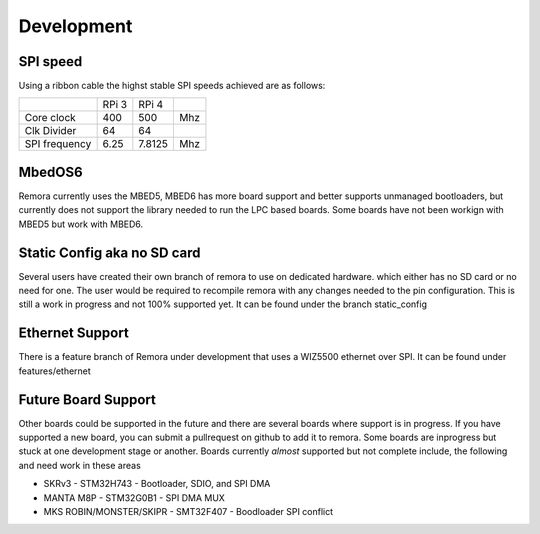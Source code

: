 Development
===========


SPI speed
---------

Using a ribbon cable the highst stable SPI speeds achieved are as follows:

+---------------+-------+--------+-----+
|               | RPi 3 | RPi 4  |     |
+---------------+-------+--------+-----+
| Core clock    | 400   | 500    | Mhz |
+---------------+-------+--------+-----+
| Clk Divider   | 64    | 64     |     |
+---------------+-------+--------+-----+
| SPI frequency | 6.25  | 7.8125 | Mhz |
+---------------+-------+--------+-----+

MbedOS6
--------
Remora currently uses the MBED5, MBED6 has more board support and better supports unmanaged bootloaders, but currently does not support the library needed to run the LPC based boards. Some boards have not been workign with MBED5 but work with MBED6. 

Static Config aka no SD card
----------------------------

Several users have created their own branch of remora to use on dedicated hardware. which either has no SD card or no need for one. The user would be required to recompile remora with any changes needed to the pin configuration. This is still a work in progress and not 100% supported yet. It can be found under the branch static_config

Ethernet Support
----------------

There is a feature branch of Remora under development that uses a WIZ5500 ethernet over SPI. It can be found under features/ethernet

Future Board Support
--------------------

Other boards could be supported in the future and there are several boards where support is in progress. If you have supported a new board, you can submit a pullrequest on github to add it to remora. Some boards are inprogress but stuck at one development stage or another. Boards currently *almost* supported but not complete include, the following and need work in these areas

- SKRv3 - STM32H743 - Bootloader, SDIO, and SPI DMA
- MANTA M8P - STM32G0B1 - SPI DMA MUX
- MKS ROBIN/MONSTER/SKIPR - SMT32F407 - Boodloader SPI conflict
